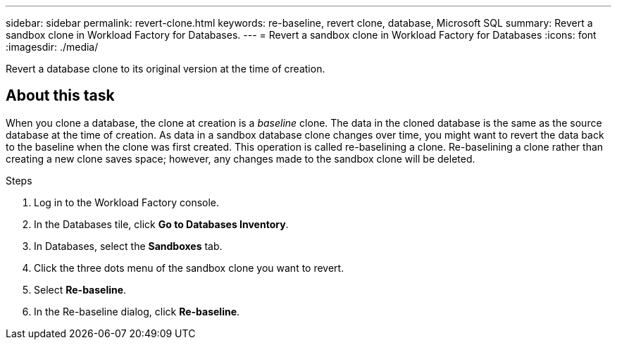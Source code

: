 ---
sidebar: sidebar
permalink: revert-clone.html
keywords: re-baseline, revert clone, database, Microsoft SQL
summary: Revert a sandbox clone in Workload Factory for Databases.
---
= Revert a sandbox clone in Workload Factory for Databases
:icons: font
:imagesdir: ./media/

[.lead]
Revert a database clone to its original version at the time of creation. 

== About this task
When you clone a database, the clone at creation is a _baseline_ clone. The data in the cloned database is the same as the source database at the time of creation. As data in a sandbox database clone changes over time, you might want to revert the data back to the baseline when the clone was first created. This operation is called re-baselining a clone. Re-baselining a clone rather than creating a new clone saves space; however, any changes made to the sandbox clone will be deleted. 

.Steps
. Log in to the Workload Factory console. 
. In the Databases tile, click *Go to Databases Inventory*. 
. In Databases, select the *Sandboxes* tab.
. Click the three dots menu of the sandbox clone you want to revert.
. Select *Re-baseline*. 
. In the Re-baseline dialog, click *Re-baseline*. 